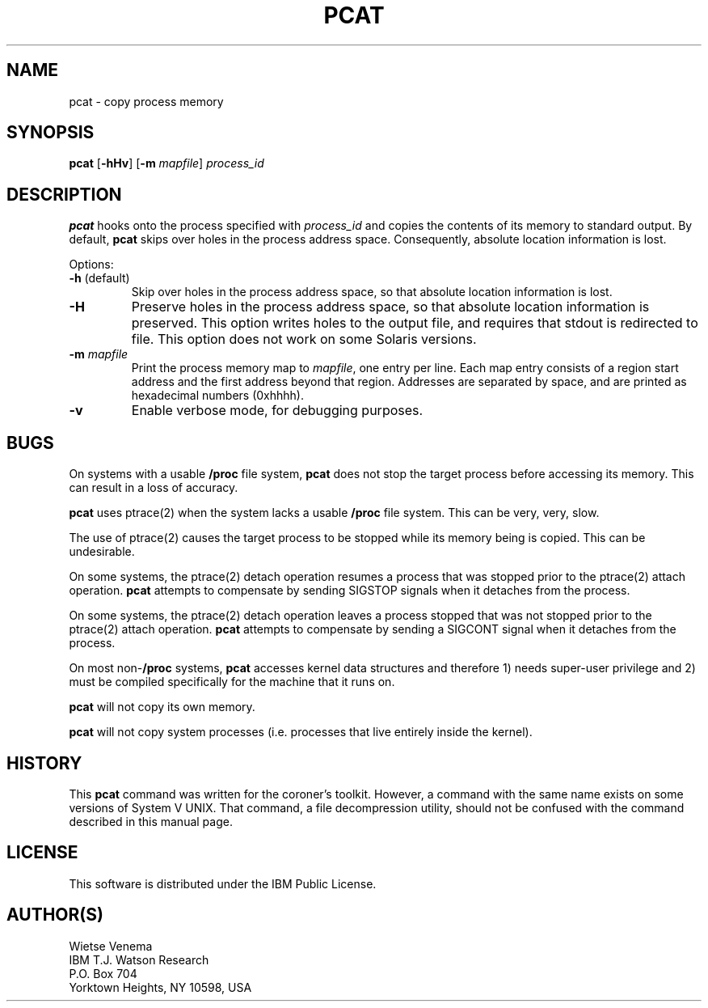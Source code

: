 .TH PCAT 1 
.ad
.fi
.SH NAME
pcat
\-
copy process memory
.SH SYNOPSIS
.na
.nf
\fBpcat\fR [\fB-hHv\fR] [\fB-m\fI mapfile\fR] \fIprocess_id\fR
.SH DESCRIPTION
.ad
.fi
\fBpcat\fR hooks onto the process specified with \fIprocess_id\fR
and copies the contents of its memory to standard output. By default,
\fBpcat\fR skips over holes in the process address space.
Consequently, absolute location information is lost.

Options:
.IP "\fB-h\fR (default)"
Skip over holes in the process address space, so that absolute
location information is lost.
.IP \fB-H\fR
Preserve holes in the process address space, so that absolute
location information is preserved.  This option writes holes to
the output file, and requires that stdout is redirected to file.
This option does not work on some Solaris versions.
.IP "\fB-m\fR \fImapfile\fR"
Print the process memory map to \fImapfile\fR, one entry per line.
Each map entry consists of a region start address and the first
address beyond that region. Addresses are separated by space,
and are printed as hexadecimal numbers (0xhhhh).
.IP \fB-v\fR
Enable verbose mode, for debugging purposes.
.SH BUGS
.ad
.fi
On systems with a usable \fB/proc\fR file system, \fBpcat\fR
does not stop the target process before accessing its memory.
This can result in a loss of accuracy.

\fBpcat\fR uses ptrace(2) when the system lacks a usable
\fB/proc\fR file system. This can be very, very, slow.

The use of ptrace(2) causes the target process to be stopped
while its memory being is copied. This can be undesirable.

On some systems, the ptrace(2) detach operation resumes a process
that was stopped prior to the ptrace(2) attach operation.
\fBpcat\fR attempts to compensate by sending SIGSTOP signals when
it detaches from the process.

On some systems, the ptrace(2) detach operation leaves a process
stopped that was not stopped prior to the ptrace(2) attach operation.
\fBpcat\fR attempts to compensate by sending a SIGCONT signal when
it detaches from the process.

On most non-\fB/proc\fR systems, \fBpcat\fR accesses kernel data
structures and therefore 1) needs super-user privilege and 2) must
be compiled specifically for the machine that it runs on.

\fBpcat\fR will not copy its own memory.

\fBpcat\fR will not copy system processes (i.e. processes
that live entirely inside the kernel).
.SH HISTORY
.na
.nf
.fi
.ad
This \fBpcat\fR command was written for the coroner's toolkit.
However, a command with the same name exists on some versions
of System V UNIX. That command, a file decompression utility,
should not be confused with the command described in this
manual page.
.SH LICENSE
.na
.nf
This software is distributed under the IBM Public License.
.SH AUTHOR(S)
.na
.nf
Wietse Venema
IBM T.J. Watson Research
P.O. Box 704
Yorktown Heights, NY 10598, USA
